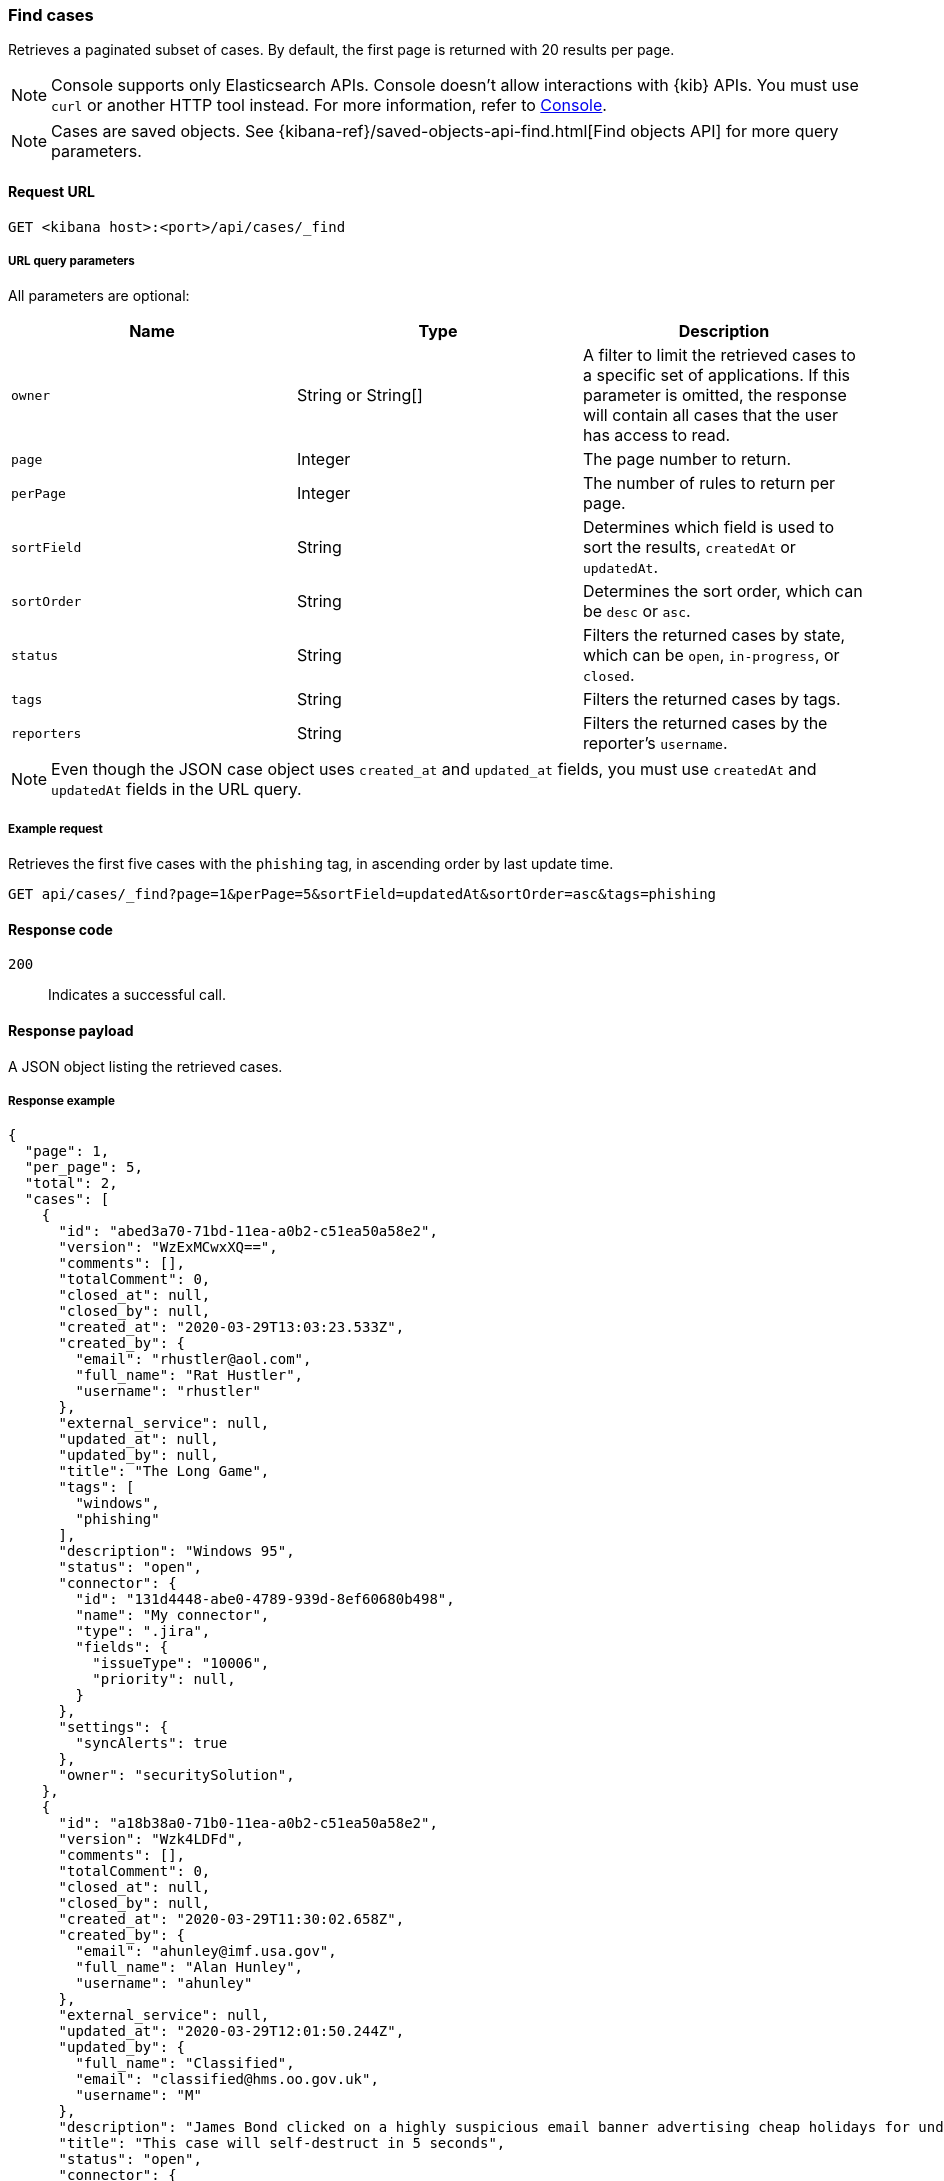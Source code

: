 [[cases-api-find-cases]]
=== Find cases

Retrieves a paginated subset of cases. By default, the first page is returned
with 20 results per page.

NOTE: Console supports only Elasticsearch APIs. Console doesn't allow interactions with {kib} APIs. You must use `curl` or another HTTP tool instead. For more information, refer to https://www.elastic.co/guide/en/kibana/current/console-kibana.html[Console].

NOTE: Cases are saved objects. See
{kibana-ref}/saved-objects-api-find.html[Find objects API] for more query
parameters.

==== Request URL

`GET <kibana host>:<port>/api/cases/_find`

===== URL query parameters

All parameters are optional:

[width="100%",options="header"]
|==============================================
|Name |Type |Description

|`owner` |String or String[] |A filter to limit the retrieved cases to a specific set of applications. If this parameter is omitted, the response will contain all cases that the user has access to read.

|`page` |Integer |The page number to return.

|`perPage` |Integer |The number of rules to return per page.

|`sortField` |String |Determines which field is used to sort the results,
`createdAt` or `updatedAt`.

|`sortOrder` |String |Determines the sort order, which can be `desc` or `asc`.

|`status` |String |Filters the returned cases by state, which can be `open`, `in-progress`, or
`closed`.

|`tags` |String |Filters the returned cases by tags.

|`reporters` |String |Filters the returned cases by the reporter's `username`.

|==============================================

NOTE: Even though the JSON case object uses `created_at` and `updated_at`
fields, you must use `createdAt` and `updatedAt` fields in the URL
query.

===== Example request

Retrieves the first five cases with the `phishing` tag, in ascending order by
last update time.

[source,sh]
--------------------------------------------------
GET api/cases/_find?page=1&perPage=5&sortField=updatedAt&sortOrder=asc&tags=phishing
--------------------------------------------------
// KIBANA

==== Response code

`200`::
   Indicates a successful call.

==== Response payload

A JSON object listing the retrieved cases.

===== Response example

[source,json]
--------------------------------------------------
{
  "page": 1,
  "per_page": 5,
  "total": 2,
  "cases": [
    {
      "id": "abed3a70-71bd-11ea-a0b2-c51ea50a58e2",
      "version": "WzExMCwxXQ==",
      "comments": [],
      "totalComment": 0,
      "closed_at": null,
      "closed_by": null,
      "created_at": "2020-03-29T13:03:23.533Z",
      "created_by": {
        "email": "rhustler@aol.com",
        "full_name": "Rat Hustler",
        "username": "rhustler"
      },
      "external_service": null,
      "updated_at": null,
      "updated_by": null,
      "title": "The Long Game",
      "tags": [
        "windows",
        "phishing"
      ],
      "description": "Windows 95",
      "status": "open",
      "connector": {
        "id": "131d4448-abe0-4789-939d-8ef60680b498",
        "name": "My connector",
        "type": ".jira",
        "fields": {
          "issueType": "10006",
          "priority": null,
        }
      },
      "settings": {
        "syncAlerts": true
      },
      "owner": "securitySolution",
    },
    {
      "id": "a18b38a0-71b0-11ea-a0b2-c51ea50a58e2",
      "version": "Wzk4LDFd",
      "comments": [],
      "totalComment": 0,
      "closed_at": null,
      "closed_by": null,
      "created_at": "2020-03-29T11:30:02.658Z",
      "created_by": {
        "email": "ahunley@imf.usa.gov",
        "full_name": "Alan Hunley",
        "username": "ahunley"
      },
      "external_service": null,
      "updated_at": "2020-03-29T12:01:50.244Z",
      "updated_by": {
        "full_name": "Classified",
        "email": "classified@hms.oo.gov.uk",
        "username": "M"
      },
      "description": "James Bond clicked on a highly suspicious email banner advertising cheap holidays for underpaid civil servants. Operation bubblegum is active. Repeat - operation bubblegum is now active!",
      "title": "This case will self-destruct in 5 seconds",
      "status": "open",
      "connector": {
        "id": "131d4448-abe0-4789-939d-8ef60680b498",
        "name": "My connector",
        "type": ".resilient",
        "fields": {
          "issueTypes": [13],
          "severityCode": 6,
        }
      },
      "settings": {
        "syncAlerts": false
      },
      "owner": "securitySolution",
      "tags": [
        "phishing",
        "social engineering",
        "bubblegum"
      ]
    }
  ],
  "count_open_cases": 2,
  "count_closed_cases": 0
}
--------------------------------------------------
